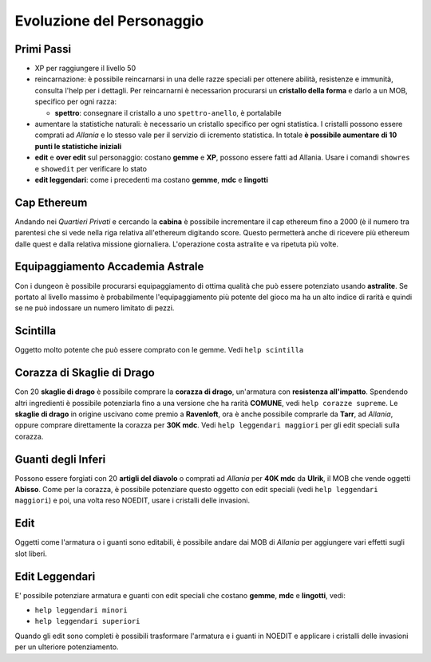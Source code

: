Evoluzione del Personaggio
==========================

Primi Passi
-----------

* XP per raggiungere il livello 50

* reincarnazione: è possibile reincarnarsi in una delle razze speciali per ottenere 
  abilità, resistenze e immunità, consulta l'help per i dettagli. Per reincarnarni
  è necessarion procurarsi un **cristallo della forma** e darlo a un MOB, specifico
  per ogni razza:

  - **spettro**: consegnare il cristallo a uno ``spettro-anello``, è portalabile

* aumentare la statistiche naturali: è necessario un cristallo specifico per ogni
  statistica. I cristalli possono essere comprati ad *Allania* e lo stesso vale per
  il servizio di icremento statistica.
  In totale **è possibile aumentare di 10 punti le statistiche iniziali**

* **edit** e **over edit** sul personaggio: costano **gemme** e **XP**, possono essere
  fatti ad Allania. Usare i comandi ``showres`` e ``showedit`` per verificare lo stato

* **edit leggendari**: come i precedenti ma costano **gemme**, **mdc** e **lingotti**

Cap Ethereum
------------
Andando nei *Quartieri Privati* e cercando la **cabina** è possibile incrementare il cap
ethereum fino a 2000 (è il numero tra parentesi che si vede nella riga relativa all'ethereum
digitando score. Questo permetterà anche di ricevere più ethereum dalle quest e dalla
relativa missione giornaliera. L'operazione costa astralite e va ripetuta più volte.

Equipaggiamento Accademia Astrale
---------------------------------
Con i dungeon è possibile procurarsi equipaggiamento di ottima qualità che può essere potenziato
usando **astralite**. Se portato al livello massimo è probabilmente l'equipaggiamento più
potente del gioco ma ha un alto indice di rarità e quindi se ne può indossare un numero limitato
di pezzi.

Scintilla
---------
Oggetto molto potente che può essere comprato con le gemme. Vedi ``help scintilla``

Corazza di Skaglie di Drago
---------------------------
Con 20 **skaglie di drago** è possibile comprare la **corazza di drago**, un'armatura con
**resistenza all'impatto**. Spendendo altri ingredienti è possibile potenziarla fino a una
versione che ha rarità **COMUNE**, vedi ``help corazze supreme``. Le **skaglie di drago**
in origine uscivano come premio a **Ravenloft**, ora è anche possibile comprarle da
**Tarr**, ad *Allania*, oppure comprare direttamente la corazza per **30K mdc**.
Vedi ``help leggendari maggiori`` per gli edit speciali sulla corazza.

Guanti degli Inferi
-------------------
Possono essere forgiati con 20 **artigli del diavolo** o comprati ad *Allania* per
**40K mdc** da **Ulrik**, il MOB che vende oggetti **Abisso**. Come per la corazza,
è possibile potenziare questo oggetto con edit speciali (vedi ``help leggendari maggiori``)
e poi, una volta reso NOEDIT, usare i cristalli delle invasioni.

Edit
----
Oggetti come l'armatura o i guanti sono editabili, è possibile andare dai MOB di *Allania* per
aggiungere vari effetti sugli slot liberi.

Edit Leggendari
---------------
E' possibile potenziare armatura e guanti con edit speciali che costano **gemme**, **mdc** e
**lingotti**, vedi:

* ``help leggendari minori``
* ``help leggendari superiori``

Quando gli edit sono completi è possibili trasformare l'armatura e i guanti in NOEDIT e applicare
i cristalli delle invasioni per un ulteriore potenziamento.
